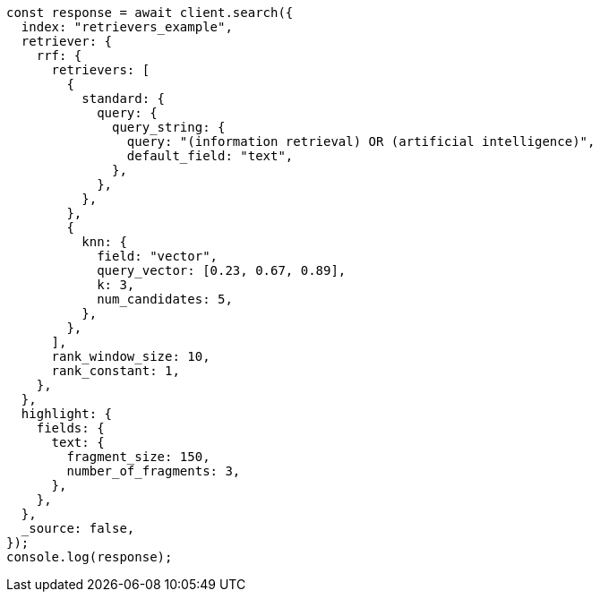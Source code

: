 // This file is autogenerated, DO NOT EDIT
// Use `node scripts/generate-docs-examples.js` to generate the docs examples

[source, js]
----
const response = await client.search({
  index: "retrievers_example",
  retriever: {
    rrf: {
      retrievers: [
        {
          standard: {
            query: {
              query_string: {
                query: "(information retrieval) OR (artificial intelligence)",
                default_field: "text",
              },
            },
          },
        },
        {
          knn: {
            field: "vector",
            query_vector: [0.23, 0.67, 0.89],
            k: 3,
            num_candidates: 5,
          },
        },
      ],
      rank_window_size: 10,
      rank_constant: 1,
    },
  },
  highlight: {
    fields: {
      text: {
        fragment_size: 150,
        number_of_fragments: 3,
      },
    },
  },
  _source: false,
});
console.log(response);
----
